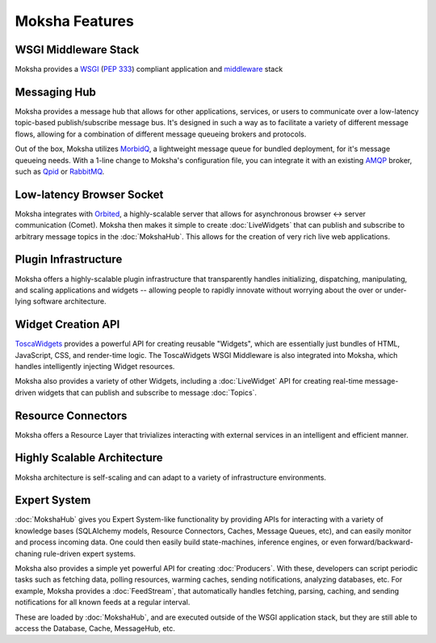 ===============
Moksha Features
===============

.. image:: ../_static/moksha-features.png

WSGI Middleware Stack
---------------------
Moksha provides a `WSGI <http://wsgi.org>`_ (`PEP 333 <http://www.python.org/dev/peps/pep-0333/>`_) compliant application and `middleware <http://www.wsgi.org/wsgi/Middleware_and_Utilities>`_ stack


.. seealso::

   :doc:`Middleware`

Messaging Hub
-------------

Moksha provides a message hub that allows for other applications, services, or users to communicate over a low-latency topic-based publish/subscribe message bus.  It's designed in such a way as to facilitate a variety of different message flows, allowing for a combination of different message queueing brokers and protocols.

Out of the box, Moksha utilizes `MorbidQ <http://www.morbidq.com/>`_, a lightweight message queue for bundled deployment, for it's message queueing needs.  With a 1-line change to Moksha's configuration file, you can integrate it with an existing `AMQP <http://amqp.org/>`_ broker, such as `Qpid <http://incubator.apache.org/qpid/>`_ or `RabbitMQ <http://rabbitmq.com>`_.

.. seealso::

   :doc:`MokshaHub`

Low-latency Browser Socket
--------------------------

Moksha integrates with `Orbited <http://orbited.org>`_, a highly-scalable
server that allows for asynchronous browser <-> server communication (Comet).  Moksha
then makes it simple to create :doc:`LiveWidgets` that can publish and
subscribe to arbitrary message topics in the :doc:`MokshaHub`.  This
allows for the creation of very rich live web applications.

Plugin Infrastructure
---------------------

Moksha offers a highly-scalable plugin infrastructure that transparently
handles initializing, dispatching, manipulating, and scaling applications and
widgets -- allowing people to rapidly innovate without worrying about the
over or under-lying software architecture.

.. seealso::

   :doc:`PluginEntryPoints`
   :doc:`QuickstartTemplates`

Widget Creation API
-------------------

`ToscaWidgets <http://toscawidgets.org>`_ provides a powerful API for creating
reusable "Widgets", which are essentially just bundles of HTML, JavaScript,
CSS, and render-time logic.  The ToscaWidgets WSGI Middleware is also integrated 
into Moksha, which handles intelligently injecting Widget resources.

Moksha also provides a variety of other Widgets, including a :doc:`LiveWidget`
API for creating real-time message-driven widgets that can publish and
subscribe to message :doc:`Topics`.

.. seealso::

   :doc:`Widgets`

Resource Connectors
-------------------

Moksha offers a Resource Layer that trivializes interacting with external
services in an intelligent and efficient manner.

.. seealso::

   :doc:`Connectors`

Highly Scalable Architecture
----------------------------

Moksha architecture is self-scaling and can adapt to a variety of
infrastructure environments.

Expert System
--------------

:doc:`MokshaHub` gives you Expert System-like functionality by providing
APIs for interacting with a variety of knowledge bases (SQLAlchemy models,
Resource Connectors, Caches, Message Queues, etc), and can easily monitor and
process incoming data.  One could then easily build state-machines, inference
engines, or even forward/backward-chaning rule-driven expert systems.

Moksha also provides a simple yet powerful API for creating
:doc:`Producers`.  With these, developers can script
periodic tasks such as fetching data, polling resources,
warming caches, sending notifications, analyzing databases, etc.  For example,
Moksha provides a :doc:`FeedStream`, that automatically handles fetching,
parsing, caching, and sending notifications for all known feeds at a regular
interval.

These are loaded by :doc:`MokshaHub`, and are executed outside of the WSGI
application stack, but they are still able to access the Database, Cache,
MessageHub, etc.

.. seealso::

   :doc:`MokshaHub`
